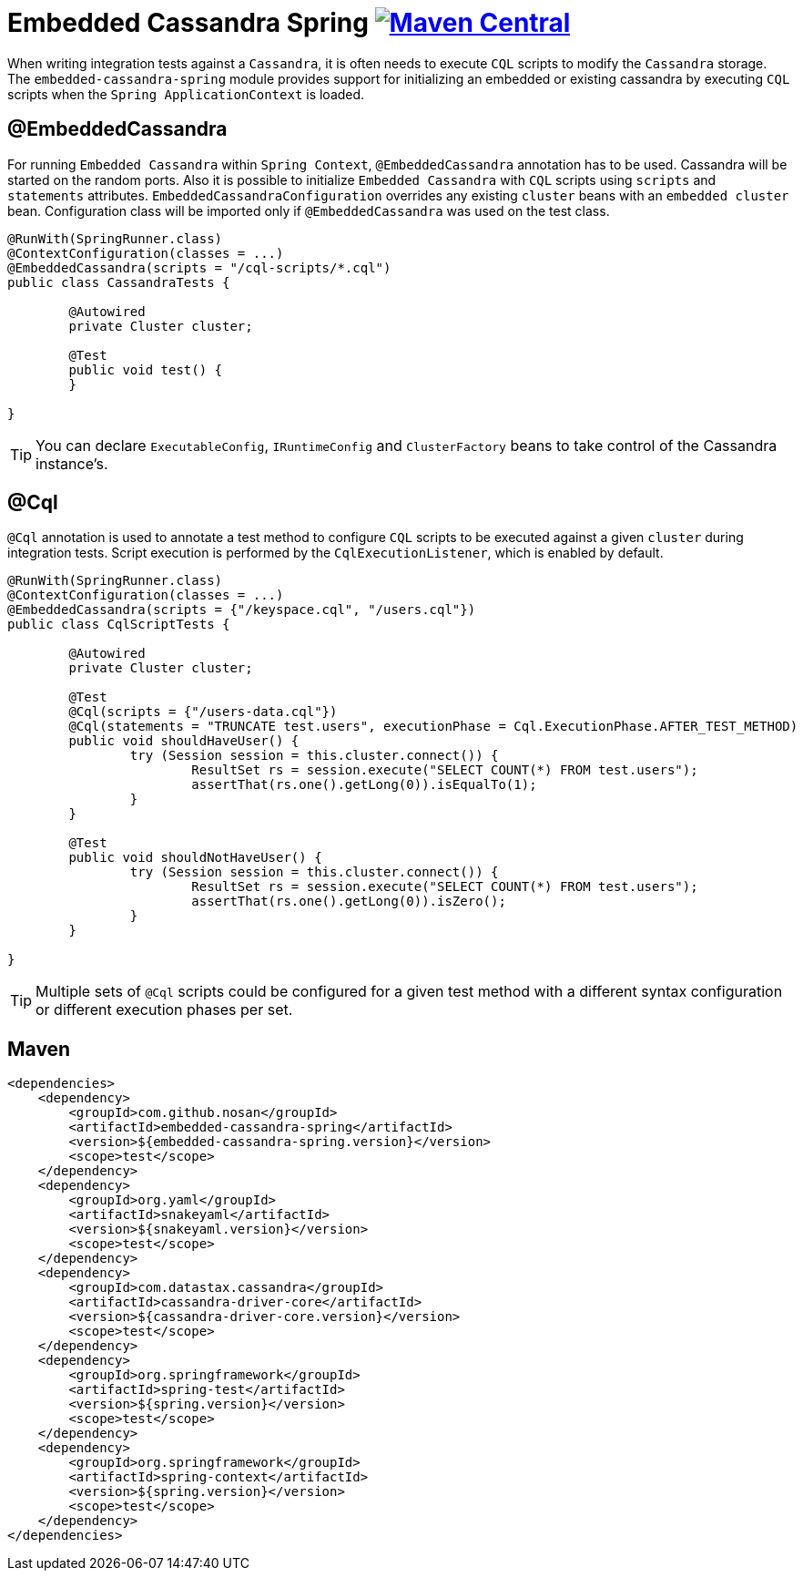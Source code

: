 = Embedded Cassandra Spring image:https://img.shields.io/maven-central/v/com.github.nosan/embedded-cassandra-spring.svg["Maven Central", link="https://maven-badges.herokuapp.com/maven-central/com.github.nosan/embedded-cassandra-spring"]

When writing integration tests against a `Cassandra`, it is often needs to execute `CQL` scripts to modify the `Cassandra` storage.
The `embedded-cassandra-spring` module provides support for initializing an embedded or existing cassandra by executing
`CQL` scripts when the `Spring ApplicationContext` is loaded.



== @EmbeddedCassandra

For running `Embedded Cassandra` within `Spring Context`, `@EmbeddedCassandra` annotation has to be used.
Cassandra will be started on the random ports. Also it is possible to initialize `Embedded Cassandra`  with `CQL` scripts using
`scripts` and `statements` attributes. `EmbeddedCassandraConfiguration` overrides any existing `cluster` beans with an `embedded cluster` bean.
Configuration class will be imported only if `@EmbeddedCassandra` was used on the test class.


```java
@RunWith(SpringRunner.class)
@ContextConfiguration(classes = ...)
@EmbeddedCassandra(scripts = "/cql-scripts/*.cql")
public class CassandraTests {

	@Autowired
	private Cluster cluster;

	@Test
	public void test() {
	}

}
```
TIP: You can declare `ExecutableConfig`, `IRuntimeConfig` and `ClusterFactory`
beans to take control of the Cassandra instance's.

== @Cql

`@Cql` annotation is used to annotate a test method to configure `CQL` scripts to be executed against
a given `cluster` during integration tests.  Script execution is performed by the `CqlExecutionListener`, which is enabled by default.

```java
@RunWith(SpringRunner.class)
@ContextConfiguration(classes = ...)
@EmbeddedCassandra(scripts = {"/keyspace.cql", "/users.cql"})
public class CqlScriptTests {

	@Autowired
	private Cluster cluster;

	@Test
	@Cql(scripts = {"/users-data.cql"})
	@Cql(statements = "TRUNCATE test.users", executionPhase = Cql.ExecutionPhase.AFTER_TEST_METHOD)
	public void shouldHaveUser() {
		try (Session session = this.cluster.connect()) {
			ResultSet rs = session.execute("SELECT COUNT(*) FROM test.users");
			assertThat(rs.one().getLong(0)).isEqualTo(1);
		}
	}

	@Test
	public void shouldNotHaveUser() {
		try (Session session = this.cluster.connect()) {
			ResultSet rs = session.execute("SELECT COUNT(*) FROM test.users");
			assertThat(rs.one().getLong(0)).isZero();
		}
	}

}
```

TIP: Multiple sets of `@Cql` scripts could be configured for
a given test method with a different syntax configuration or different execution phases per set.


== Maven

```xml
<dependencies>
    <dependency>
        <groupId>com.github.nosan</groupId>
        <artifactId>embedded-cassandra-spring</artifactId>
        <version>${embedded-cassandra-spring.version}</version>
        <scope>test</scope>
    </dependency>
    <dependency>
        <groupId>org.yaml</groupId>
        <artifactId>snakeyaml</artifactId>
        <version>${snakeyaml.version}</version>
        <scope>test</scope>
    </dependency>
    <dependency>
        <groupId>com.datastax.cassandra</groupId>
        <artifactId>cassandra-driver-core</artifactId>
        <version>${cassandra-driver-core.version}</version>
        <scope>test</scope>
    </dependency>
    <dependency>
        <groupId>org.springframework</groupId>
        <artifactId>spring-test</artifactId>
        <version>${spring.version}</version>
        <scope>test</scope>
    </dependency>
    <dependency>
        <groupId>org.springframework</groupId>
        <artifactId>spring-context</artifactId>
        <version>${spring.version}</version>
        <scope>test</scope>
    </dependency>
</dependencies>
```





